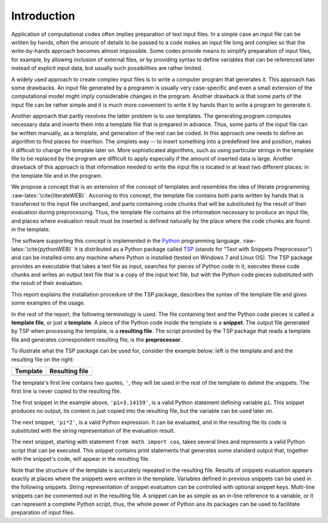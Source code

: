 
.. role:: raw-latex(raw)
    :format: latex


Introduction
=====================

Application of computational codes often implies preparation of text input
files. In a simple case an input file can be written by hands, often the amount
of details to be passed to a code makes an input file long and complex so that
the write-by-hands approach becomes almost impossible. Some codes provide means
to simplify preparation of input files, for example, by allowing inclusion of
external files, or by providing syntax to define variables that can be
referenced later instead of explicit input data, but usually such possibilities
are rather limited. 

A widely used approach to create complex input files is to write a computer
program that generates it. This approach has some drawbacks. An input file
generated by a programm is usually very case-specific and even a small
extension of the computational model might imply considerable changes in the
program.  Another drawback is that some parts of the input file can be rather
simple and it is much more convenient to write it by hands than to write a
program to generate it.

Another approach that partly resolves the latter problem is to use templates.
The generating program computes necessary data and inserts them into a template
file that is prepared in advance. Thus, some parts of the input file can be
written manually, as a template, and generation of the rest can be coded. In
this approach one needs to define an algorithm to find places for insertion.
The simplets way -- to insert something into a predefined line and position,
makes it difficult to change the template later on. More sophisticated
algorithms, such as using particular strings in the template file to be
replaced by the program are difficult to apply especially if the amount of
inserted data is large. Another drawback of this approach is that information
needed to write the input file is located in at least two different places: in
the template file and in the program.

We propose a concept that is an extension of the concept of templates and
resembles the idea of literate programming :raw-latex:`\cite{literateWEB}`.
Accoring to this concept, the template file contains both parts written by
hands that is transferred to the input file unchanged, and parts containing
code chunks that will be substituted by the result of their evaluation during
preprocessing. Thus, the template file contains all the information necessary
to produce an input file, and places where evaluation result must be inserted
is defined naturally by the place where the code chunks are found in the
template.

The software supporting this concept is implemented in the Python_ programming
language. :raw-latex:`\cite{pythonWEB}` It is distributed as a Python package
called TSP_ (stands for "Text with Snippets Preprocessor") and can be installed
onto any machine where Python is installed (tested on Windows 7 and Linux OS).
The TSP package provides an executable that takes a text file as input,
searches for pieces of Python code in it, executes these code chunks  and writes an
output text file that is a copy of the input text file, but with the Python
code pieces substituted with the result of their evaluation. 

.. _Python: http://www.python.org

.. _TSP: https://github.com/inr-kit/twps

This report explains the installation procedure of the TSP package, describes
the syntax of the template file and gives some examples of the usage.

In the rest of the report, the following terminology is used. The file containing
text and the Python code pieces is called a **template file**, or just a **template**. A piece
of the Python code inside the template is a **snippet**.  The output file
generated by TSP when processing the template, is a **resulting file**. The script
provided by the TSP package that reads a template file and generates
correspondent resulting file, is the **preprocessor**.

To illustrate what the TSP package can be used for, consider the example below: left is the template and and the resulting file on the right: 

.. list-table::
    :header-rows: 1

    * - Template
      - Resulting file
    * - .. literalinclude:: examples/intro.t
      - .. literalinclude:: examples/intro.res.t

The template's first line contains two quotes, ``'``,
they will be used in the rest of the template to delimit the snippets.  
The first line is never copied to the resulting file.

The first snippet in the example above, ``'pi=3.14159'``, is a valid Python statement defining
variable ``pi``. This snippet produces no output, its content is just copied
into the resulting file, but the variable can be used later on.

The next snippet, ``'pi*2'``, is a valid Python expression. It can be
evaluated, and in the resulting file its code is substituted with the string
representation of the evaluation result.

The next snippet, starting with statement ``from math import cos``, takes
several lines and represents a valid Python script that can be executed. This
snippet contains print statements that generates some standard output that,
together with the snippet's code, will appear in the resulting file. 

Note that the structure of the template is accurately repeated in the resulting
file. Results of snippets evaluation appears exactly at places where the
snippets were written in the template.  Variables defined in previous snippets
can be used in the following snippets. String representation of snippet
evaluation can be controlled with optional snippet keys. Multi-line snippets
can be commented out in the resulting file. A snippet can be as simple as an
in-line reference to a variable, or it can represent a complete Python script,
thus, the whole power of Python ans its packages can be used to facilitate
preparation of input files.



